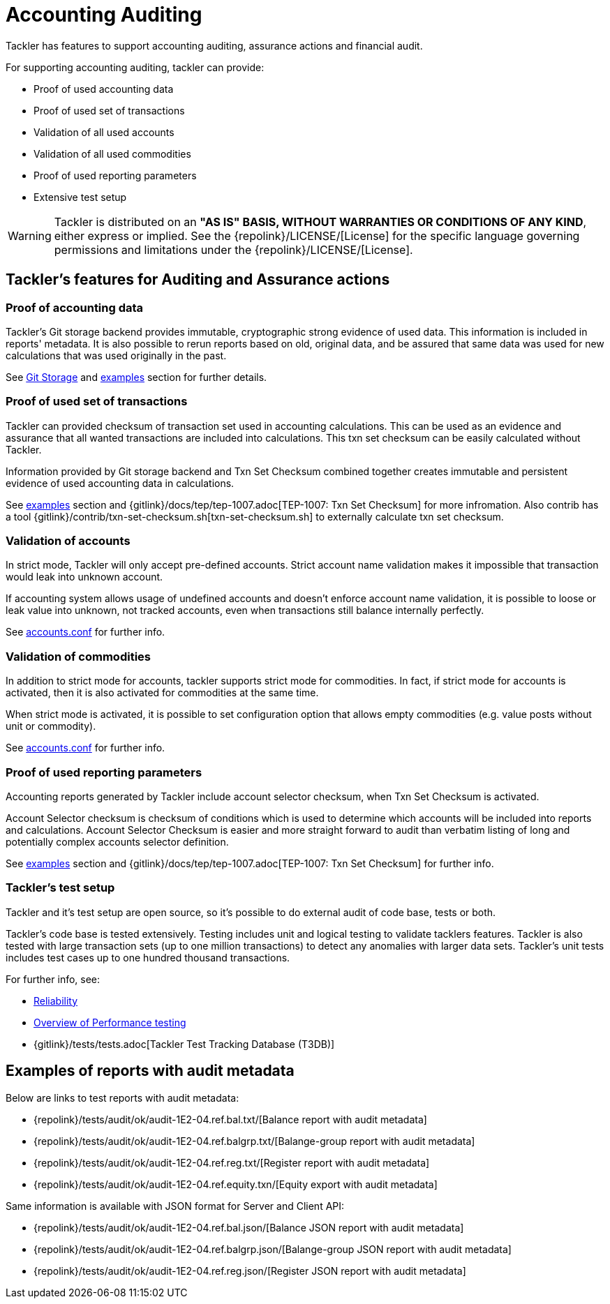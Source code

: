 = Accounting Auditing

Tackler has features to support accounting auditing, 
assurance actions and financial audit.


For supporting accounting auditing, tackler can provide: 

 * Proof of used accounting data
 * Proof of used set of transactions
 * Validation of all used accounts
 * Validation of all used commodities
 * Proof of used reporting parameters
 * Extensive test setup 


[WARNING]
Tackler is distributed on an *"AS IS" BASIS, WITHOUT WARRANTIES OR CONDITIONS OF ANY KIND*, either express or implied.
See the {repolink}/LICENSE/[License] for the specific language governing permissions and limitations under
the {repolink}/LICENSE/[License].


== Tackler's features for Auditing and Assurance actions


=== Proof of accounting data

Tackler's Git storage backend provides immutable, cryptographic strong evidence of used data.
This information is included in reports' metadata.  It is also possible to rerun reports based on old,
original data, and be assured that same data was used for new calculations that was used originally in the past.

See xref:./journal/git-storage.adoc[Git Storage] and xref:#examples[examples] section for further details.


=== Proof of used set of transactions

Tackler can provided checksum of transaction set used in accounting calculations.
This can be used as an evidence and assurance that all wanted transactions
are included into calculations. This txn set checksum can be easily
calculated without Tackler.

Information provided by Git storage backend and Txn Set Checksum combined together creates
immutable and persistent evidence of used accounting data in calculations.


See xref:#examples[examples] section and {gitlink}/docs/tep/tep-1007.adoc[TEP-1007: Txn Set Checksum]
for more infromation.
Also contrib has a tool {gitlink}/contrib/txn-set-checksum.sh[txn-set-checksum.sh]
to externally calculate txn set checksum.


=== Validation of accounts

In strict mode, Tackler will only accept pre-defined accounts.  Strict account name validation
makes it impossible that transaction would leak into unknown account.

If accounting system allows usage of undefined accounts and doesn't enforce account name validation, it is possible to
loose or leak value into unknown, not tracked accounts, even when transactions still balance internally perfectly.

See xref:./accounts-conf.adoc[accounts.conf] for further info.


=== Validation of commodities

In addition to strict mode for accounts, tackler supports strict mode for commodities.  In fact, if strict mode for
accounts is activated, then it is also activated for commodities at the same time.

When strict mode is activated, it is possible to set configuration option that allows empty commodities
(e.g. value posts without unit or commodity).

See xref:./accounts-conf.adoc[accounts.conf] for further info.


=== Proof of used reporting parameters

Accounting reports generated by Tackler include account selector checksum, when Txn Set Checksum is activated.

Account Selector checksum is checksum of conditions which is used to determine which accounts will be included
into reports and calculations. Account Selector Checksum is easier and more straight forward to audit
than verbatim listing of long and potentially complex accounts selector definition.

See xref:#examples[examples] section and 
{gitlink}/docs/tep/tep-1007.adoc[TEP-1007: Txn Set Checksum]
for further info.


=== Tackler's test setup

Tackler and it's test setup are open source, so it's possible to do external audit of code base, tests or both.

Tackler's code base is tested extensively. Testing includes unit and logical testing to validate tacklers features. 
Tackler is also tested with large transaction sets (up to one million  transactions) to detect any anomalies 
with larger data sets.  Tackler's unit tests includes test cases up to one hundred thousand transactions.

For further info, see:

 * xref:./reliability.adoc[Reliability]
 * xref:./performance.adoc[Overview of Performance testing]
 * {gitlink}/tests/tests.adoc[Tackler Test Tracking Database (T3DB)]


== Examples of reports with audit metadata
[[examples]]

Below are links to test reports with audit metadata:

* {repolink}/tests/audit/ok/audit-1E2-04.ref.bal.txt/[Balance report with audit metadata]
* {repolink}/tests/audit/ok/audit-1E2-04.ref.balgrp.txt/[Balange-group report with audit metadata]
* {repolink}/tests/audit/ok/audit-1E2-04.ref.reg.txt/[Register report with audit metadata]
* {repolink}/tests/audit/ok/audit-1E2-04.ref.equity.txn/[Equity export with audit metadata]


Same information is available with JSON format for Server and Client API:

* {repolink}/tests/audit/ok/audit-1E2-04.ref.bal.json/[Balance JSON report with audit metadata]
* {repolink}/tests/audit/ok/audit-1E2-04.ref.balgrp.json/[Balange-group JSON report with audit metadata]
* {repolink}/tests/audit/ok/audit-1E2-04.ref.reg.json/[Register JSON report with audit metadata]



